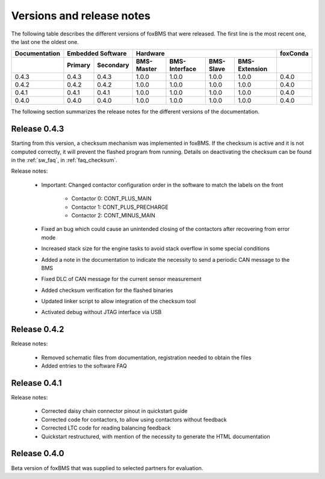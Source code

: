 .. _fox-releases:

Versions and release notes
==========================

The following table describes the different versions of foxBMS that were released.
The first line is the most recent one, the last one the oldest one.

+---------------+----------------------+-------------------------------------------------------------+-----------+
| Documentation | Embedded Software    |                           Hardware                          | foxConda  |
+---------------+----------+-----------+------------+---------------+-----------+--------------------+-----------+
|               | Primary  |Secondary  | BMS-Master | BMS-Interface | BMS-Slave | BMS-Extension      |           |
+===============+==========+===========+============+===============+===========+====================+===========+
| 0.4.3         | 0.4.3    | 0.4.3     | 1.0.0      | 1.0.0         | 1.0.0     | 1.0.0              | 0.4.0     |
+---------------+----------+-----------+------------+---------------+-----------+--------------------+-----------+
| 0.4.2         | 0.4.2    | 0.4.2     | 1.0.0      | 1.0.0         | 1.0.0     | 1.0.0              | 0.4.0     |
+---------------+----------+-----------+------------+---------------+-----------+--------------------+-----------+
| 0.4.1         | 0.4.1    | 0.4.1     | 1.0.0      | 1.0.0         | 1.0.0     | 1.0.0              | 0.4.0     |
+---------------+----------+-----------+------------+---------------+-----------+--------------------+-----------+
| 0.4.0         | 0.4.0    | 0.4.0     | 1.0.0      | 1.0.0         | 1.0.0     | 1.0.0              | 0.4.0     |
+---------------+----------+-----------+------------+---------------+-----------+--------------------+-----------+

The following section summarizes the release notes for the different versions of the documentation.

Release 0.4.3
-------------

Starting from this version, a checksum mechanism was implemented in foxBMS.
If the checksum is active and it is not computed correctly, it will prevent the flashed program from running.
Details on deactivating the checksum can be found in the :ref:`sw_faq`, in :ref:`faq_checksum`. 

Release notes:

    - Important: Changed contactor configuration order in the software to match the labels on the front
    
        - Contactor 0: CONT_PLUS_MAIN
        - Contactor 1: CONT_PLUS_PRECHARGE
        - Contactor 2: CONT_MINUS_MAIN
        
    - Fixed an bug which could cause an unintended closing of the contactors after recovering from error mode
    - Increased stack size for the engine tasks to avoid stack overflow in some special conditions
    - Added a note in the documentation to indicate the necessity to send a periodic CAN message to the BMS
    - Fixed DLC of CAN message for the current sensor measurement
    - Added checksum verification for the flashed binaries
    - Updated linker script to allow integration of the checksum tool
    - Activated debug without JTAG interface via USB

Release 0.4.2
-------------

Release notes:

    - Removed schematic files from documentation, registration needed to obtain the files
    - Added entries to the software FAQ



Release 0.4.1
-------------

Release notes:

    - Corrected daisy chain connector pinout in quickstart guide
    - Corrected code  for contactors, to allow using contactors without feedback
    - Corrected LTC code for reading balancing feedback
    - Quickstart restructured, with mention of the necessity to generate the HTML documentation

Release 0.4.0
-------------

Beta version of foxBMS that was supplied to selected partners for evaluation.

